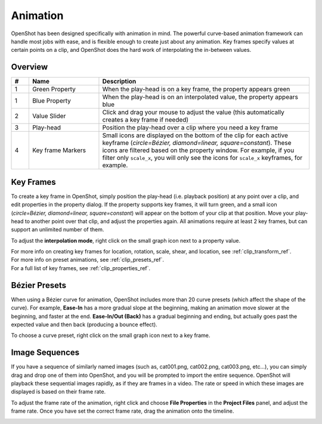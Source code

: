 .. Copyright (c) 2008-2016 OpenShot Studios, LLC
 (http://www.openshotstudios.com). This file is part of
 OpenShot Video Editor (http://www.openshot.org), an open-source project
 dedicated to delivering high quality video editing and animation solutions
 to the world.

.. OpenShot Video Editor is free software: you can redistribute it and/or modify
 it under the terms of the GNU General Public License as published by
 the Free Software Foundation, either version 3 of the License, or
 (at your option) any later version.

.. OpenShot Video Editor is distributed in the hope that it will be useful,
 but WITHOUT ANY WARRANTY; without even the implied warranty of
 MERCHANTABILITY or FITNESS FOR A PARTICULAR PURPOSE.  See the
 GNU General Public License for more details.

.. You should have received a copy of the GNU General Public License
 along with OpenShot Library.  If not, see <http://www.gnu.org/licenses/>.

.. _animation_ref:

Animation
=========

OpenShot has been designed specifically with animation in mind. The powerful curve-based animation framework can
handle most jobs with ease, and is flexible enough to create just about any animation. Key frames specify
values at certain points on a clip, and OpenShot does the hard work of interpolating the in-between values.

Overview
--------

.. image:: images/animation-overview.jpg

.. table::
   :widths: 5 20 60

   ==  ==================  ============
   #   Name                Description
   ==  ==================  ============
   1   Green Property      When the play-head is on a key frame, the property appears green
   1   Blue Property       When the play-head is on an interpolated value, the property appears blue
   2   Value Slider        Click and drag your mouse to adjust the value (this automatically creates a key frame if needed)
   3   Play-head           Position the play-head over a clip where you need a key frame
   4   Key frame Markers   Small icons are displayed on the bottom of the clip for each active keyframe (`circle=Bézier, diamond=linear, square=constant`). These icons are filtered based on the property window. For example, if you filter only ``scale_x``, you will only see the icons for ``scale_x`` keyframes, for example.
   ==  ==================  ============

Key Frames
----------
To create a key frame in OpenShot, simply position the play-head (i.e. playback position) at any point over a clip,
and edit properties in the property dialog. If the property supports key frames, it will turn green, and a small icon
(`circle=Bézier, diamond=linear, square=constant`) will appear on the bottom of your clip at that position. Move your
play-head to another point over that clip, and adjust the properties again. All animations require at least 2 key
frames, but can support an unlimited number of them.

To adjust the **interpolation mode**, right click on the small graph icon next to a property value.

.. table::
   :widths: 12

   ========================  ============
   Key-frame Interpolation    Description
   ========================  ============
   Bézier                    Interpolated values use a quadratic curve, and ease-in and ease-out
   Linear                    Interpolated values are calculated linear (each step value is equal)
   Constant                  Interpolated values stay the same until the next key frame, and jump to the new value
   ========================  ============

| For more info on creating key frames for location, rotation, scale, shear, and location, see :ref:`clip_transform_ref`.
| For more info on preset animations, see :ref:`clip_presets_ref`.
| For a full list of key frames, see :ref:`clip_properties_ref`.

Bézier Presets
--------------
When using a Bézier curve for animation, OpenShot includes more than 20 curve presets (which affect the shape
of the curve). For example, **Ease-In** has a more gradual slope at the beginning, making an animation move slower at
the beginning, and faster at the end. **Ease-In/Out (Back)** has a gradual beginning and ending, but actually goes past
the expected value and then back (producing a bounce effect).

To choose a curve preset, right click on the small graph icon next to a key frame.

.. image:: images/curve-presets.jpg

.. _animation_image_seq_ref:

Image Sequences
---------------
If you have a sequence of similarly named images (such as, cat001.png, cat002.png, cat003.png, etc...), you can simply
drag and drop one of them into OpenShot, and you will be prompted to import the entire sequence. OpenShot will playback
these sequential images rapidly, as if they are frames in a video. The rate or speed in which these images are displayed
is based on their frame rate.

.. image:: images/import-image-sequence.jpg

To adjust the frame rate of the animation, right click and choose **File Properties** in the **Project Files** panel,
and adjust the frame rate. Once you have set the correct frame rate, drag the animation onto the timeline.

.. image:: images/file-properties.jpg

.. table::
   :widths: 5 25

   ==  ====================  ============
   #   Name                  Description
   ==  ====================  ============
   1   File Properties       Select an image sequence in the **Project Files** panel, right click and choose **File Properties**
   2   Frame Rate            Adjust the frame rate of the animation. Typically, hand-drawn animations use 12 frames per second.
   ==  ====================  ============

